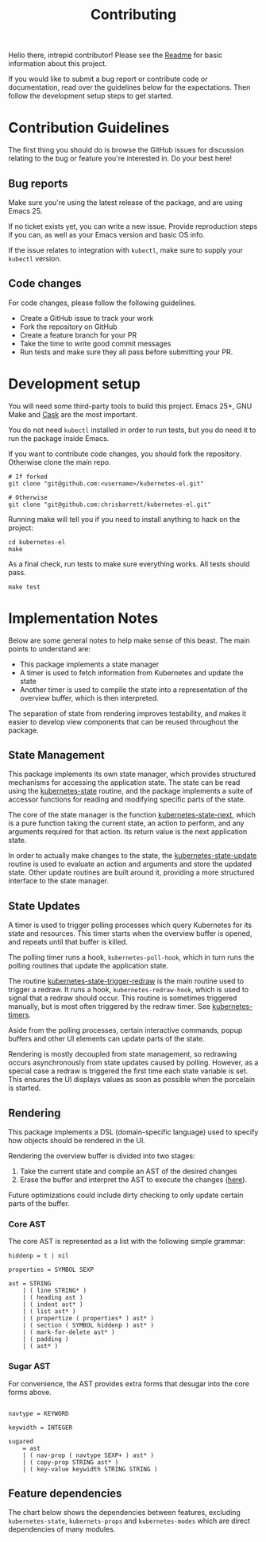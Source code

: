 #+TITLE: Contributing
#+DESCRIPTION: Documentation on internals for contributors.

Hello there, intrepid contributor! Please see the [[file:Readme.md][Readme]] for basic information
about this project.

If you would like to submit a bug report or contribute code or documentation,
read over the guidelines below for the expectations. Then follow the development
setup steps to get started.

* Contribution Guidelines

The first thing you should do is browse the GitHub issues for discussion
relating to the bug or feature you're interested in. Do your best here!

** Bug reports

Make sure you're using the latest release of the package, and are using
Emacs 25.

If no ticket exists yet, you can write a new issue. Provide reproduction steps
if you can, as well as your Emacs version and basic OS info.

If the issue relates to integration with =kubectl=, make sure to supply your
=kubectl= version.

** Code changes

For code changes, please follow the following guidelines.

- Create a GitHub issue to track your work
- Fork the repository on GitHub
- Create a feature branch for your PR
- Take the time to write good commit messages
- Run tests and make sure they all pass before submitting your PR.

* Development setup

You will need some third-party tools to build this project. Emacs 25+, GNU Make
and [[https://github.com/cask/cask][Cask]] are the most important.

You do not need =kubectl= installed in order to run tests, but you do need it to
run the package inside Emacs.

If you want to contribute code changes, you should fork the repository.
Otherwise clone the main repo.

#+BEGIN_SRC shell
# If forked
git clone "git@github.com:<username>/kubernetes-el.git"

# Otherwise
git clone "git@github.com:chrisbarrett/kubernetes-el.git"
#+END_SRC

Running make will tell you if you need to install anything to hack on the
project:

#+BEGIN_SRC
cd kubernetes-el
make
#+END_SRC

As a final check, run tests to make sure everything works. All tests should
pass.

#+BEGIN_SRC
make test
#+END_SRC

* Implementation Notes

Below are some general notes to help make sense of this beast. The main points
to understand are:

- This package implements a state manager
- A timer is used to fetch information from Kubernetes and update the state
- Another timer is used to compile the state into a representation of the
  overview buffer, which is then interpreted.

The separation of state from rendering improves testability, and makes it easier
to develop view components that can be reused throughout the package.

** State Management

This package implements its own state manager, which provides structured
mechanisms for accessing the application state. The state can be read using the
[[file:kubernetes-state.el::(defun%20kubernetes-state%20()][kubernetes-state]] routine, and the package implements a suite of accessor
functions for reading and modifying specific parts of the state.

The core of the state manager is the function [[file:kubernetes-state.el::(defun%20kubernetes-state-next%20(state%20action%20&optional%20args)][kubernetes-state-next]], which is a
pure function taking the current state, an action to perform, and any arguments
required for that action. Its return value is the next application state.

In order to actually make changes to the state, the [[file:kubernetes-state.el::(defun%20kubernetes-state-update%20(action%20&optional%20args)][kubernetes-state-update]]
routine is used to evaluate an action and arguments and store the updated state.
Other update routines are built around it, providing a more structured interface
to the state manager.

** State Updates

A timer is used to trigger polling processes which query Kubernetes for its
state and resources. This timer starts when the overview buffer is opened, and
repeats until that buffer is killed.

The polling timer runs a hook, =kubernetes-poll-hook=, which in turn runs the
polling routines that update the application state.

The routine [[file:kubernetes-state.el::(defun%20kubernetes-state-trigger-redraw%20()][kubernetes-state-trigger-redraw]] is the main routine used to trigger
a redraw. It runs a hook, =kubernetes-redraw-hook=, which is used to signal that a
redraw should occur. This routine is sometimes triggered manually, but is most
often triggered by the redraw timer. See [[file:kubernetes-timers.el::(defvar%20kubernetes-timers--redraw-timer%20nil][kubernetes-timers]].

Aside from the polling processes, certain interactive commands, popup buffers
and other UI elements can update parts of the state.

Rendering is mostly decoupled from state management, so redrawing occurs
asynchronously from state updates caused by polling. However, as a special case
a redraw is triggered the first time each state variable is set. This ensures
the UI displays values as soon as possible when the porcelain is started.

** Rendering

This package implements a DSL (domain-specific language) used to specify how
objects should be rendered in the UI.

Rendering the overview buffer is divided into two stages:

1. Take the current state and compile an AST of the desired changes
2. Erase the buffer and interpret the AST to execute the changes ([[file:kubernetes.el::;;%20Render%20AST%20Interpreter][here]]).

Future optimizations could include dirty checking to only update certain parts
of the buffer.

*** Core AST

The core AST is represented as a list with the following simple grammar:

#+BEGIN_EXAMPLE
hiddenp = t | nil

properties = SYMBOL SEXP

ast = STRING
    | ( line STRING* )
    | ( heading ast )
    | ( indent ast* )
    | ( list ast* )
    | ( propertize ( properties* ) ast* )
    | ( section ( SYMBOL hiddenp ) ast* )
    | ( mark-for-delete ast* )
    | ( padding )
    | ( ast* )
#+END_EXAMPLE

*** Sugar AST

For convenience, the AST provides extra forms that desugar into the core
forms above.

#+BEGIN_EXAMPLE

navtype = KEYWORD

keywidth = INTEGER

sugared
    = ast
    | ( nav-prop ( navtype SEXP+ ) ast* )
    | ( copy-prop STRING ast* )
    | ( key-value keywidth STRING STRING )
#+END_EXAMPLE

** Feature dependencies

The chart below shows the dependencies between features, excluding
=kubernetes-state=, =kubernets-props= and =kubernetes-modes= which are direct
dependencies of many modules.

[[file:assets/project-deps.png]]
